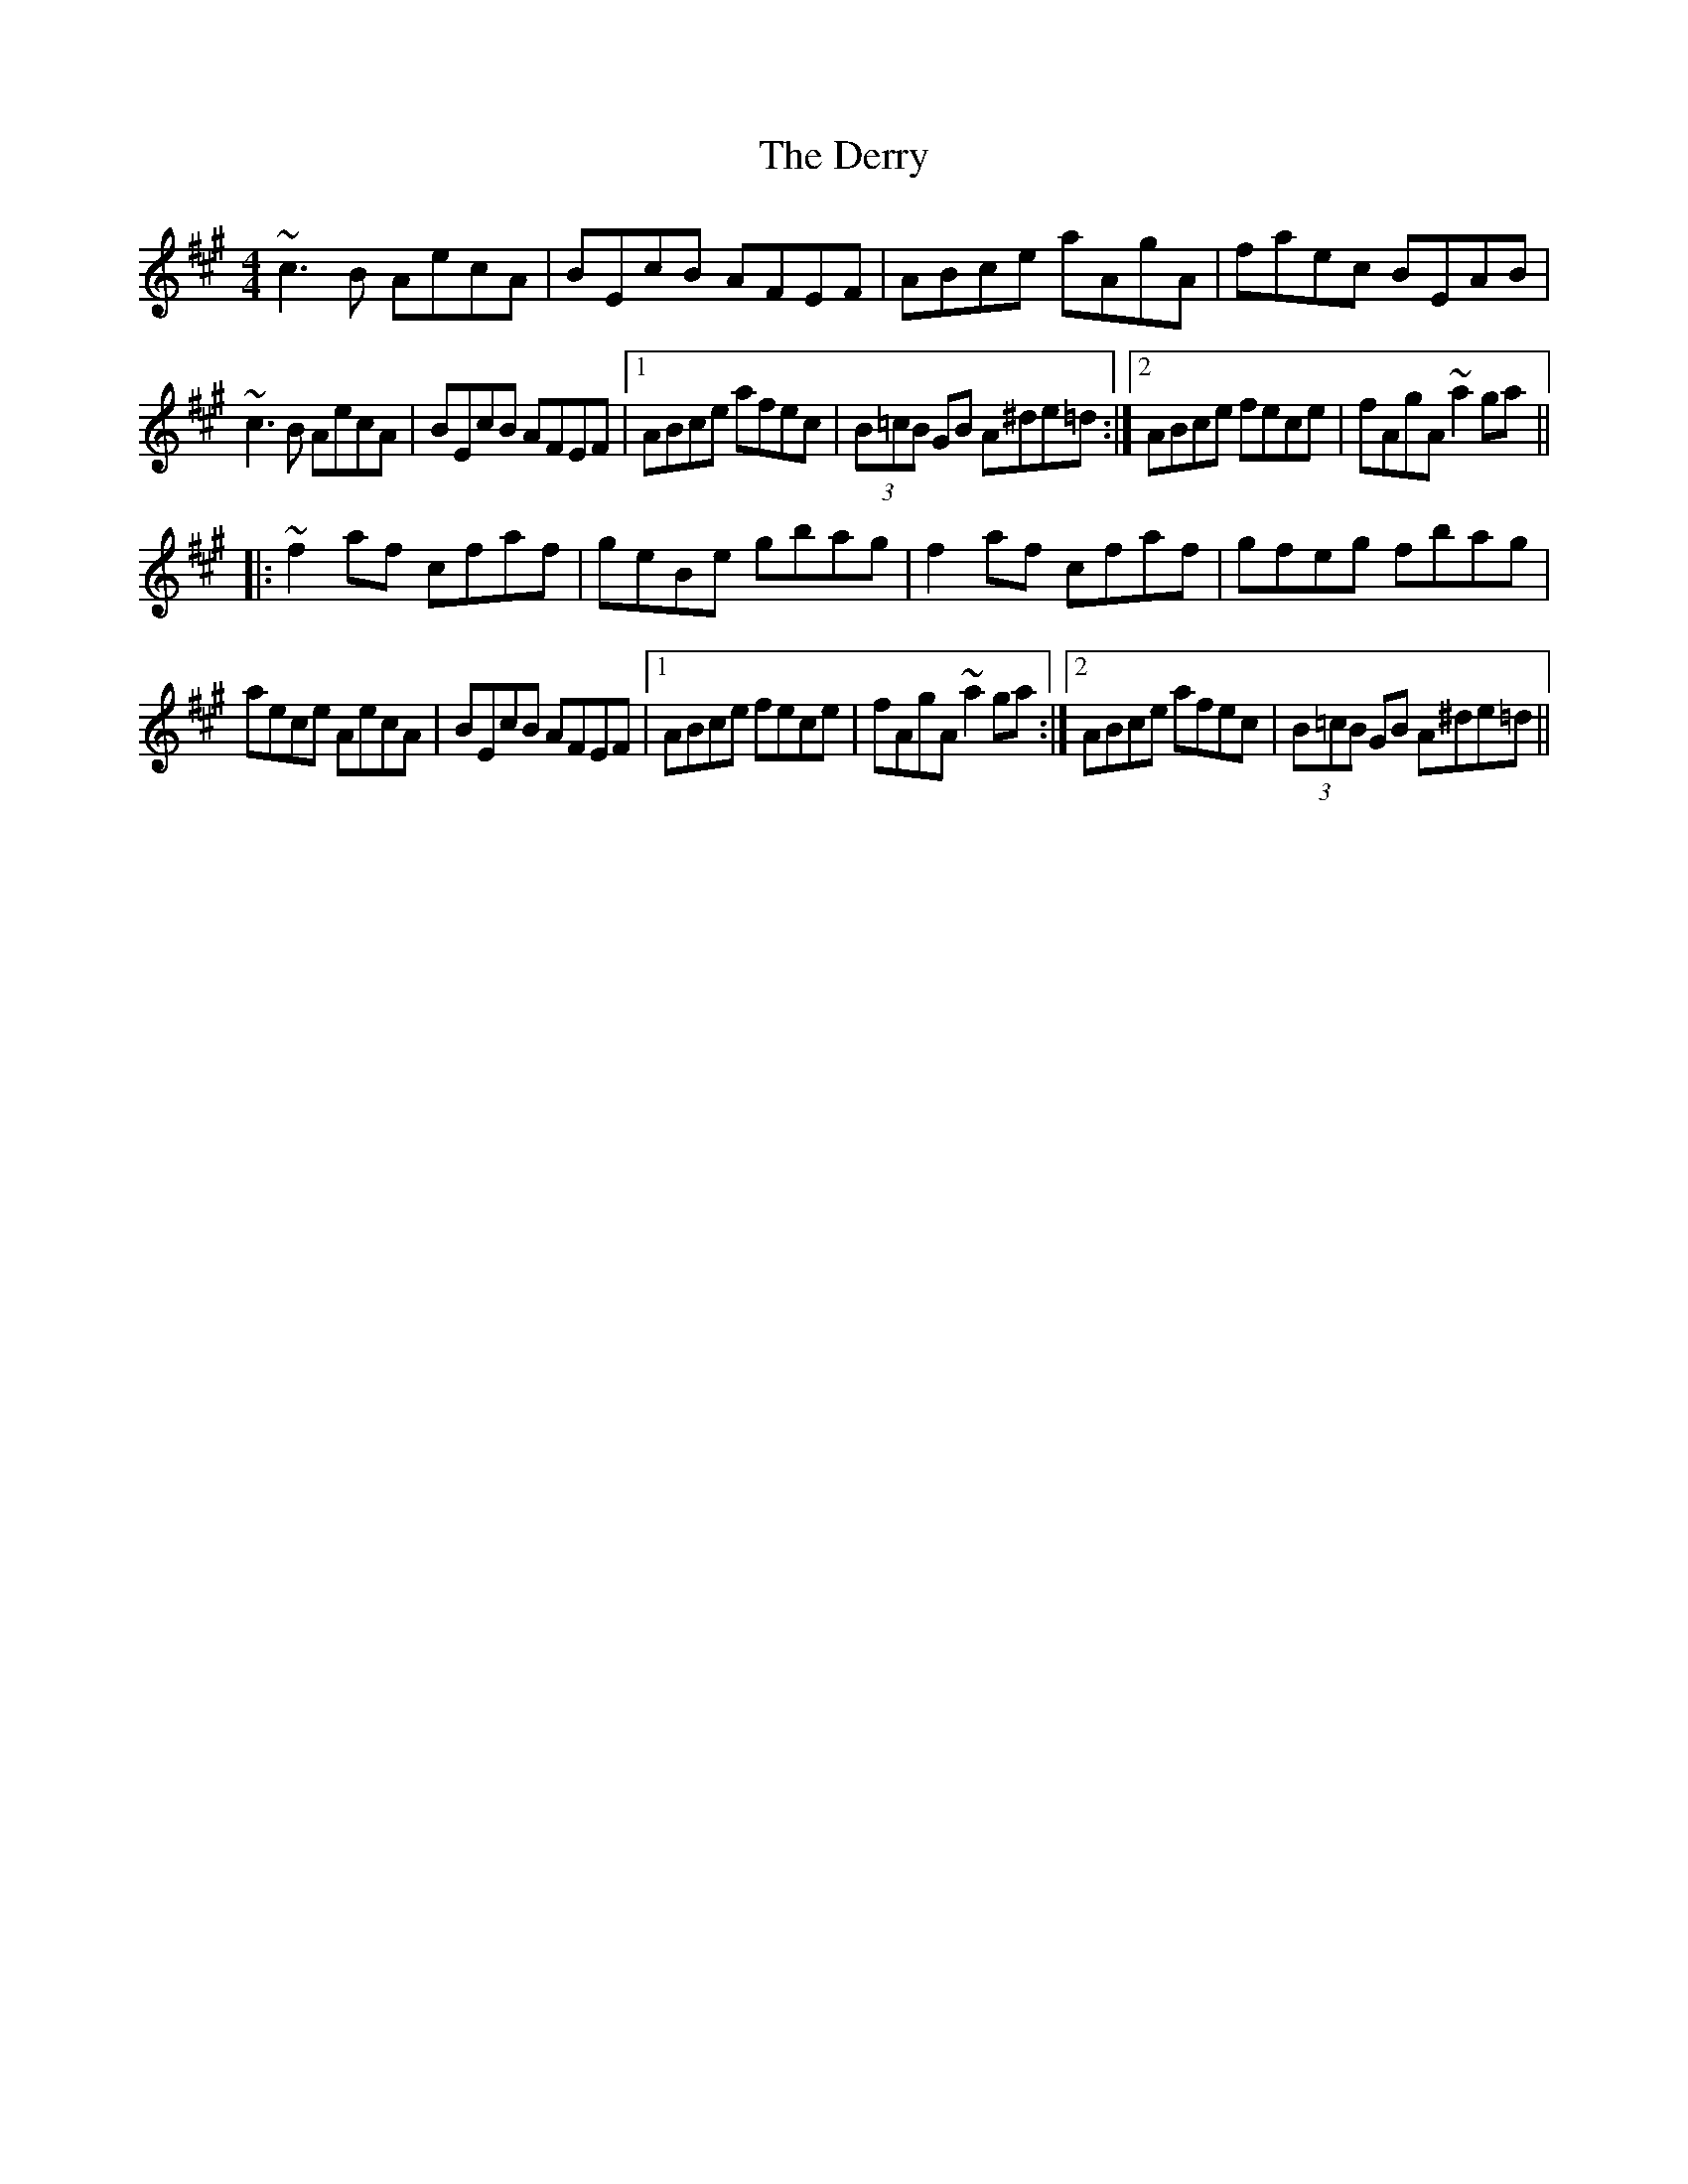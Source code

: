 X: 5
T: Derry, The
Z: Dr. Dow
S: https://thesession.org/tunes/7671#setting19063
R: reel
M: 4/4
L: 1/8
K: Amaj
~c3B AecA|BEcB AFEF|ABce aAgA|faec BEAB|~c3B AecA|BEcB AFEF|1 ABce afec|(3B=cB GB A^de=d:|2 ABce fece|fAgA ~a2ga|||:~f2af cfaf|geBe gbag|f2af cfaf|gfeg fbag|aece AecA|BEcB AFEF|1 ABce fece|fAgA ~a2ga:|2 ABce afec|(3B=cB GB A^de=d||
